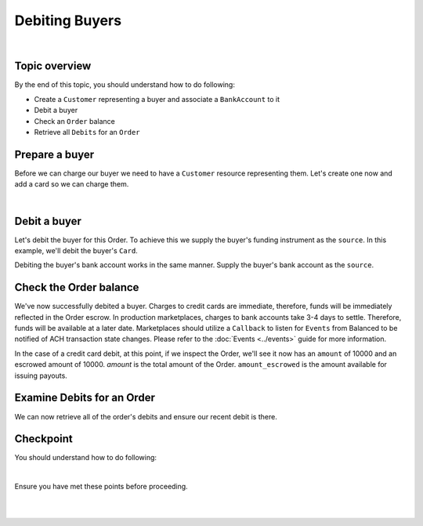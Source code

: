 Debiting Buyers
-----------------

.. admonition:: References
  :header_class: alert alert-tab full-width alert-tab-persianBlue60
  :body_class: alert alert-persianBlue20 references

  .. cssclass:: mini-header

    Guides

  - `balanced.js </1.1/guides/balanced-js>`_

  .. cssclass:: mini-header

    API Reference

  - `Create a Customer </1.1/api/customers/#create-a-customer>`_
  - `Create a Bank Account (Direct) </1.1/api/bank-accounts/#create-a-bank-account-direct>`_
  - `Associate a Bank Account to a Customer </1.1/api/bank-accounts/#associate-a-bank-account-to-a-customer>`_
  - `Create a Debit for an Order </1.1/api/debits/#create-a-debit-for-an-order>`_
  - `Fetch an Order </1.1/api/orders/#fetch-an-order>`_

  .. cssclass:: mini-header

    API Specification

  - `Orders Collection <https://github.com/balanced/balanced-api/blob/master/fixtures/orders.json>`_
  - `Order Resource <https://github.com/balanced/balanced-api/blob/master/fixtures/_models/order.json>`_

|


Topic overview
~~~~~~~~~~~~~~~~~~

By the end of this topic, you should understand how to do following:

- Create a ``Customer`` representing a buyer and associate a ``BankAccount`` to it
- Debit a buyer
- Check an ``Order`` balance
- Retrieve all ``Debits`` for an ``Order``


Prepare a buyer
~~~~~~~~~~~~~~~~~

Before we can charge our buyer we need to have a ``Customer`` resource representing them.
Let's create one now and add a card so we can charge them.

.. note::
  :header_class: alert alert-tab-yellow
  :body_class: alert alert-yellow

  In this guide we will tokenize the bank account directly, however, balanced.js should be used
  to tokenize bank accounts in production marketplaces. Refer to the
  `balanced.js guide </1.1/guides/balanced-js>`_ for more information on implementing balanced.js
  in your application.

|

.. snippet:: create-buyer-and-card



Debit a buyer
~~~~~~~~~~~~~~~

Let's debit the buyer for this Order. To achieve this we supply the buyer's funding instrument
as the ``source``. In this example, we'll debit the buyer's ``Card``.

.. snippet:: order-debit


Debiting the buyer's bank account works in the same manner. Supply the buyer's bank account as
the ``source``.


Check the Order balance
~~~~~~~~~~~~~~~~~~~~~~~~

We've now successfully debited a buyer. Charges to credit cards are immediate, therefore, funds will be
immediately reflected in the Order escrow. In production marketplaces, charges to bank accounts take
3-4 days to settle. Therefore, funds will be available at a later date. Marketplaces should utilize
a ``Callback`` to listen for ``Events`` from Balanced to be notified of ACH transaction state changes.
Please refer to the :doc:`Events <../events>` guide for more information.

In the case of a credit card debit, at this point, if we inspect the Order, we'll see it now has
an ``amount`` of 10000 and an escrowed amount of 10000. `amount` is the total amount of the
Order. ``amount_escrowed`` is the amount available for issuing payouts.

.. snippet:: order-amount-escrowed


Examine Debits for an Order
~~~~~~~~~~~~~~~~~~~~~~~~~~~~~

We can now retrieve all of the order's debits and ensure our recent debit is there.

.. snippet:: order-debits-fetch



Checkpoint
~~~~~~~~~~~~

You should understand how to do following:

.. cssclass:: list-noindent list-style-none

  - ✓ Create a ``Customer`` representing a buyer and associate a ``BankAccount`` to it
  - ✓ Debit a buyer
  - ✓ Check the ``Order`` balance
  - ✓ Retrieve all ``Debits`` for an ``Order``

|

Ensure you have met these points before proceeding.

|

.. container:: box-left

 .. icon-box-widget::
   :box-classes: box box-block box-blue
   :icon-classes: icon icon-arrow-left

   :doc:`Create an Order <create>`

.. container:: box-right

 .. read-more-widget::
   :box-classes: box box-block box-blue right
   :icon-classes: icon icon-arrow

   :doc:`Crediting the merchant <credit-merchant>`

|
